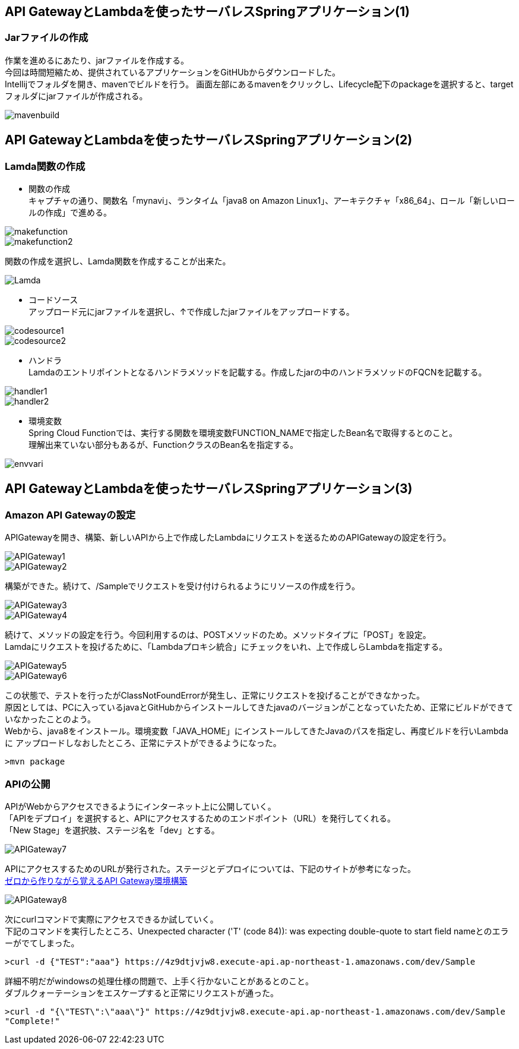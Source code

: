 == API GatewayとLambdaを使ったサーバレスSpringアプリケーション(1)

=== Jarファイルの作成
作業を進めるにあたり、jarファイルを作成する。 +
今回は時間短縮ため、提供されているアプリケーションをGitHUbからダウンロードした。 +
Intellijでフォルダを開き、mavenでビルドを行う。
画面左部にあるmavenをクリックし、Lifecycle配下のpackageを選択すると、targetフォルダにjarファイルが作成される。

image::../images/mavenbuild.JPG[]

== API GatewayとLambdaを使ったサーバレスSpringアプリケーション(2)

=== Lamda関数の作成
* 関数の作成 +
キャプチャの通り、関数名「mynavi」、ランタイム「java8 on Amazon Linux1」、アーキテクチャ「x86_64」、ロール「新しいロールの作成」で進める。

image::../images/makefunction.JPG[]

image::../images/makefunction2.JPG[]

関数の作成を選択し、Lamda関数を作成することが出来た。

image::../images/Lamda.JPG[]

* コードソース +
アップロード元にjarファイルを選択し、↑で作成したjarファイルをアップロードする。

image::../images/codesource1.JPG[]

image::../images/codesource2.JPG[]

* ハンドラ +
Lamdaのエントリポイントとなるハンドラメソッドを記載する。作成したjarの中のハンドラメソッドのFQCNを記載する。

image::../images/handler1.JPG[]

image::../images/handler2.JPG[]

* 環境変数 +
Spring Cloud Functionでは、実行する関数を環境変数FUNCTION_NAMEで指定したBean名で取得するとのこと。 +
理解出来ていない部分もあるが、FunctionクラスのBean名を指定する。

image::../images/envvari.JPG[]

== API GatewayとLambdaを使ったサーバレスSpringアプリケーション(3)

=== Amazon API Gatewayの設定
APIGatewayを開き、構築、新しいAPIから上で作成したLambdaにリクエストを送るためのAPIGatewayの設定を行う。 +


image::../images/APIGateway1.JPG[]

image::../images/APIGateway2.JPG[]

構築ができた。続けて、/Sampleでリクエストを受け付けられるようにリソースの作成を行う。

image::../images/APIGateway3.JPG[]

image::../images/APIGateway4.JPG[]

続けて、メソッドの設定を行う。今回利用するのは、POSTメソッドのため。メソッドタイプに「POST」を設定。 +
Lamdaにリクエストを投げるために、「Lambdaプロキシ統合」にチェックをいれ、上で作成しらLambdaを指定する。

image::../images/APIGateway5.JPG[]

image::../images/APIGateway6.JPG[]

この状態で、テストを行ったがClassNotFoundErrorが発生し、正常にリクエストを投げることができなかった。 + 
原因としては、PCに入っているjavaとGitHubからインストールしてきたjavaのバージョンがことなっていたため、正常にビルドができていなかったことのよう。 +
Webから、java8をインストール。環境変数「JAVA_HOME」にインストールしてきたJavaのパスを指定し、再度ビルドを行いLambdaに
アップロードしなおしたところ、正常にテストができるようになった。

[surce,CMD]
----
>mvn package
----

=== APIの公開
APIがWebからアクセスできるようにインターネット上に公開していく。 +
「APIをデプロイ」を選択すると、APIにアクセスするためのエンドポイント（URL）を発行してくれる。 +
「New Stage」を選択肢、ステージ名を「dev」とする。 +

image::../images/APIGateway7.JPG[]

APIにアクセスするためのURLが発行された。ステージとデプロイについては、下記のサイトが参考になった。 +
https://dev.classmethod.jp/articles/getting-start-api-gateway/[ゼロから作りながら覚えるAPI Gateway環境構築]

image::../images/APIGateway8.JPG[]

次にcurlコマンドで実際にアクセスできるか試していく。 +
下記のコマンドを実行したところ、Unexpected character ('T' (code 84)): was expecting double-quote to start field nameとのエラーがでてしまった。

[source,CMD]
----
>curl -d {"TEST":"aaa"} https://4z9dtjvjw8.execute-api.ap-northeast-1.amazonaws.com/dev/Sample
----

詳細不明だがwindowsの処理仕様の問題で、上手く行かないことがあるとのこと。 +
ダブルクォーテーションをエスケープすると正常にリクエストが通った。

[source,CMD]
----
>curl -d "{\"TEST\":\"aaa\"}" https://4z9dtjvjw8.execute-api.ap-northeast-1.amazonaws.com/dev/Sample
"Complete!"
----



